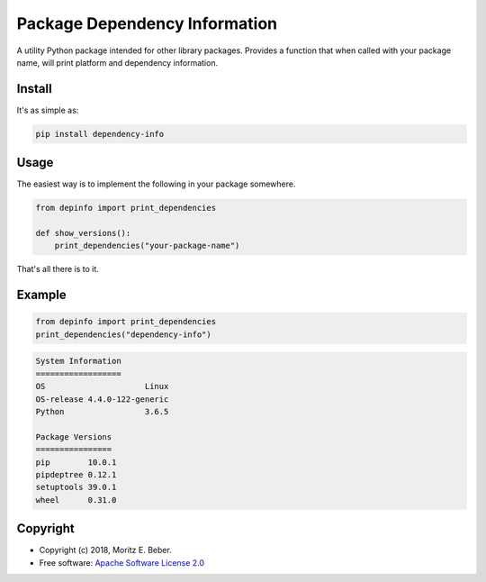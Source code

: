 ==============================
Package Dependency Information
==============================

.. image:: https://img.shields.io/pypi/v/depinfo.svg
   :target: https://pypi.org/pypi/depinfo
   :alt: PyPI

.. image:: https://travis-ci.org/Midnighter/dependency-info.svg?branch=master
   :target: https://travis-ci.org/Midnighter/dependency-info
   :alt: Travis CI

.. image:: https://codecov.io/gh/Midnighter/dependency-info/branch/master/graph/badge.svg
   :target: https://codecov.io/gh/Midnighter/dependency-info
   :alt: Codecov

A utility Python package intended for other library packages. Provides a 
function that when called with your package name, will print 
platform and dependency information.

Install
=======

It's as simple as:

.. code-block:: console

    pip install dependency-info

Usage
=====

The easiest way is to implement the following in your package somewhere.

.. code-block:: python

    from depinfo import print_dependencies
    
    def show_versions():
        print_dependencies("your-package-name")

That's all there is to it.

Example
=======

.. code-block:: python

    from depinfo import print_dependencies
    print_dependencies("dependency-info")

.. code-block:: console

    System Information
    ==================
    OS                     Linux
    OS-release 4.4.0-122-generic
    Python                 3.6.5

    Package Versions
    ================
    pip        10.0.1
    pipdeptree 0.12.1
    setuptools 39.0.1
    wheel      0.31.0

Copyright
=========

* Copyright (c) 2018, Moritz E. Beber.
* Free software: `Apache Software License 2.0 <https://github.com/Midnighter/dependency-info/blob/master/LICENSE>`_
